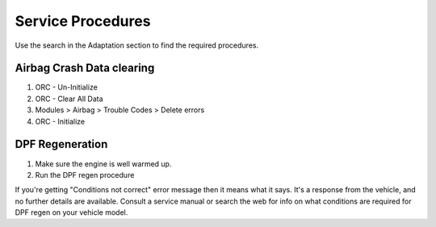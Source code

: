 ##################
Service Procedures
##################

Use the search in the Adaptation section to find the required procedures.

Airbag Crash Data clearing
##########################

1. ORC - Un-Initialize
2. ORC - Clear All Data
3. Modules > Airbag > Trouble Codes > Delete errors
4. ORC - Initialize


DPF Regeneration
#################

1. Make sure the engine is well warmed up.
2. Run the DPF regen procedure

If you're getting "Conditions not correct" error message then it means what it says. It's a response from the vehicle, and no further details are available. Consult a service manual or search the web for info on what conditions are required for DPF regen on your vehicle model.
